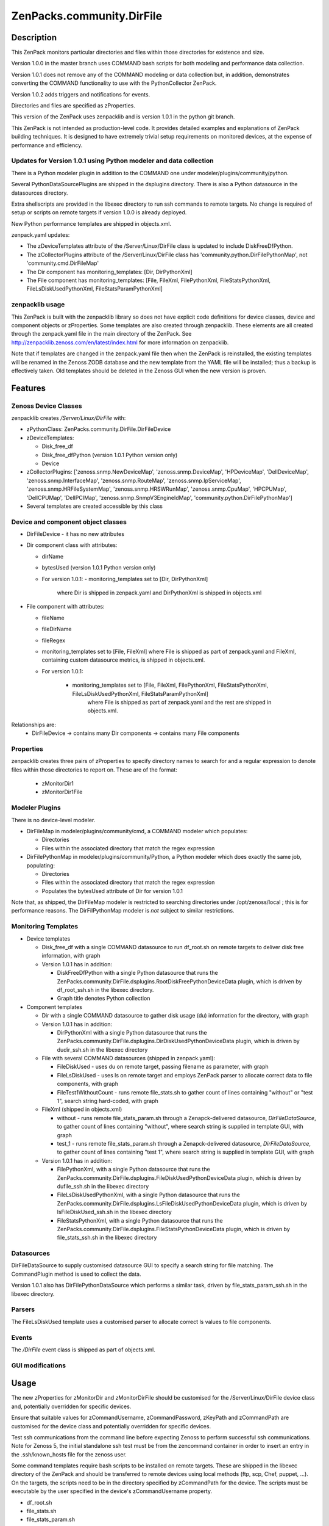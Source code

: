 ============================
ZenPacks.community.DirFile
============================


Description
===========
This ZenPack monitors particular directories and files within those directories for
existence and size.  

Version 1.0.0 in the master branch uses COMMAND bash scripts for both modeling and performance
data collection.

Version 1.0.1 does not remove any of the COMMAND modeling or data collection but, in addition,
demonstrates converting the COMMAND functionality to use with the PythonCollector ZenPack.

Version 1.0.2 adds triggers and notifications for events.

Directories and files are specified as zProperties.

This version of the ZenPack uses zenpacklib and is version 1.0.1 in the python git branch.

This ZenPack is not intended as production-level code.  It provides detailed examples and
explanations of ZenPack building techniques.  It is designed to have extremely trivial setup
requirements on monitored devices, at the expense of  performance and efficiency.

Updates for Version 1.0.1 using Python modeler and data collection
------------------------------------------------------------------

There is a Python modeler plugin in addition to the COMMAND one under modeler/plugins/community/python.

Several PythonDataSourcePlugins are shipped in the dsplugins directory.  There is also a 
Python datasource in the datasources directory.

Extra shellscripts are provided in the libexec directory to run ssh commands to remote targets. No
change is required of setup or scripts on remote targets if version 1.0.0 is already deployed.

New Python performance templates are shipped in objects.xml. 

zenpack.yaml updates:

* The zDeviceTemplates attribute of the /Server/Linux/DirFile class is updated to include DiskFreeDfPython. 
* The zCollectorPlugins attribute of the /Server/Linux/DirFile class has 'community.python.DirFilePythonMap',
  not 'community.cmd.DirFileMap'
* The Dir component has monitoring_templates: [Dir, DirPythonXml]
* The File component has monitoring_templates: [File, FileXml, FilePythonXml, FileStatsPythonXml, FileLsDiskUsedPythonXml, FileStatsParamPythonXml]


zenpacklib usage
----------------

This ZenPack is built with the zenpacklib library so does not have explicit code definitions for
device classes, device and component objects or zProperties.  Some templates are also created through zenpacklib.
These elements are all created through the zenpack.yaml file in the main directory of the ZenPack.
See http://zenpacklib.zenoss.com/en/latest/index.html for more information on zenpacklib.

Note that if templates are changed in the zenpack.yaml file then when the ZenPack is reinstalled, the
existing templates will be renamed in the Zenoss ZODB database and the new template from the YAML file
will be installed; thus a backup is effectively taken.  Old templates should be deleted in the Zenoss GUI
when the new version is proven.


Features
========

Zenoss Device Classes
---------------------

zenpacklib creates */Server/Linux/DirFile* with:

* zPythonClass: ZenPacks.community.DirFile.DirFileDevice
* zDeviceTemplates:

  - Disk_free_df
  - Disk_free_dfPython          (version 1.0.1 Python version only)
  - Device

* zCollectorPlugins: ['zenoss.snmp.NewDeviceMap', 'zenoss.snmp.DeviceMap', 'HPDeviceMap', 'DellDeviceMap', 'zenoss.snmp.InterfaceMap', 'zenoss.snmp.RouteMap', 'zenoss.snmp.IpServiceMap', 'zenoss.snmp.HRFileSystemMap', 'zenoss.snmp.HRSWRunMap', 'zenoss.snmp.CpuMap', 'HPCPUMap', 'DellCPUMap', 'DellPCIMap', 'zenoss.snmp.SnmpV3EngineIdMap',  'community.python.DirFilePythonMap']
* Several templates are created accessible by this class


Device and component object classes
-----------------------------------
* DirFileDevice  - it has no new attributes

* Dir component class with attributes:

  - dirName
  - bytesUsed          (version 1.0.1 Python version only)  
  - For version 1.0.1:
    - monitoring_templates set to [Dir, DirPythonXml] 
      where Dir is shipped in zenpack.yaml and DirPythonXml is shipped in objects.xml

* File component with attributes:

  - fileName
  - fileDirName
  - fileRegex
  - monitoring_templates set to [File, FileXml] where File is shipped as part of zenpack.yaml and
    FileXml, containing custom datasource metrics, is shipped in objects.xml.  
  - For version 1.0.1:

      - monitoring_templates set to [File, FileXml, FilePythonXml, FileStatsPythonXml, FileLsDiskUsedPythonXml, FileStatsParamPythonXml] 
         where File is shipped as part of zenpack.yaml and the rest are shipped in objects.xml.  

Relationships are:
  * DirFileDevice -> contains many Dir components -> contains many File components

Properties
----------

zenpacklib creates three pairs of zProperties to specify directory names to search for and a regular expression to denote
files within those directories to report on.  These are of the format:

  - zMonitorDir1
  - zMonitorDir1File


Modeler Plugins
---------------

There is no device-level modeler.

* DirFileMap in modeler/plugins/community/cmd, a COMMAND modeler which populates:

  - Directories
  - Files within the associated directory that match the regex expression

* DirFilePythonMap in modeler/plugins/community/Python, a Python modeler which does
  exactly the same job, populating:

  - Directories
  - Files within the associated directory that match the regex expression
  - Populates the bytesUsed attribute of Dir for version 1.0.1  

Note that, as shipped, the DirFileMap modeler is restricted to searching directories under
/opt/zenoss/local ; this is for performance reasons. The DirFilPythonMap modeler is *not* subject
to similar restrictions.


Monitoring Templates
--------------------

* Device templates
   
  - Disk_free_df with a single COMMAND datasource to run df_root.sh on remote targets to deliver disk free information, with graph
  - Version 1.0.1 has in addition:  

    - DiskFreeDfPython with a single Python datasource that runs the 
      ZenPacks.community.DirFile.dsplugins.RootDiskFreePythonDeviceData plugin, which is driven by 
      df_root_ssh.sh in the libexec directory.
    - Graph title denotes Python collection  

* Component templates

  - Dir with a single COMMAND datasource to gather disk usage (du) information for the directory, with graph
  - Version 1.0.1 has in addition:  

    - DirPythonXml with a single Python datasource that runs the 
      ZenPacks.community.DirFile.dsplugins.DirDiskUsedPythonDeviceData plugin, which is driven by
      dudir_ssh.sh in the libexec directory

  - File with several COMMAND datasources (shipped in zenpack.yaml):

    - FileDiskUsed - uses du on remote target, passing filename as parameter, with graph
    - FileLsDiskUsed - uses ls on remote target and employs ZenPack parser to allocate correct data to file components, with graph
    - FileTest1WithoutCount - runs remote file_stats.sh to gather count of lines containing "without" or "test 1", 
      search string hard-coded, with graph

  - FileXml (shipped in objects.xml)    

    - without - runs remote file_stats_param.sh through a Zenapck-delivered datasource, *DirFileDataSource*, to gather 
      count of lines containing "without", where search string is supplied in template GUI, with graph
    - test_1 - runs remote file_stats_param.sh through a Zenapck-delivered datasource, *DirFileDataSource*, to gather 
      count of lines containing "test 1", where search string is supplied in template GUI, with graph

  - Version 1.0.1 has in addition:  

    - FilePythonXml, with a single Python datasource that runs the 
      ZenPacks.community.DirFile.dsplugins.FileDiskUsedPythonDeviceData plugin, which is driven by
      dufile_ssh.sh in the libexec directory
    - FileLsDiskUsedPythonXml, with a single Python datasource that runs the 
      ZenPacks.community.DirFile.dsplugins.LsFileDiskUsedPythonDeviceData plugin, which is driven by
      lsFileDiskUsed_ssh.sh in the libexec directory
    - FileStatsPythonXml, with a single Python datasource that runs the 
      ZenPacks.community.DirFile.dsplugins.FileStatsPythonDeviceData plugin, which is driven by
      file_stats_ssh.sh in the libexec directory



Datasources
-----------

DirFileDataSource to supply customised datasource GUI to specify a search string for file matching.  The CommandPlugin
method is used to collect the data.

Version 1.0.1 also has DirFilePythonDataSource which performs a similar task, driven by file_stats_param_ssh.sh
in the libexec directory.

Parsers
-------

The FileLsDiskUsed template uses a customised parser to allocate correct ls values to file components.


Events
------

The */DirFile* event class is shipped as part of objects.xml.


GUI modifications
-----------------


Usage
=====

The new zProperties for zMonitorDir and zMonitorDirFile should be customised for the /Server/Linux/DirFile device class and,
potentially overridden for specific devices.

Ensure that suitable values for zCommandUsername, zCommandPassword, zKeyPath and zCommandPath are customised for the device class
and potentially overridden for specific devices.

Test ssh communications from the command line before expecting Zenoss to perform successful ssh communications.
Note for Zenoss 5, the initial standalone ssh test must be from the zencommand container in order to insert an
entry in the .ssh/known_hosts file for the zenoss user.

Some command templates require bash scripts to be installed on remote targets.  These are shipped in the 
libexec directory of the ZenPack and should be transferred to remote devices using local methods (ftp, scp, Chef, puppet, ...).
On the targets, the scripts need to be in the directory specified by zCommandPath for the device. The scripts must be executable
by the user specified in the device's zCommandUsername property.

* df_root.sh
* file_stats.sh
* file_stats_param.sh  

The remote scripts are identical, regardless of the version of ZenPack deployed.

Test files
----------

It is recommended that the ZenPack be tested against a small number of devices, each having a small
number of test files.

Note that the modeler plugin, as shipped, will *only* search for files and directories under the /opt/zenoss/local
directory hierarchy.

The ZenPack was tested against the following test hierarchy::


        zenplug@bino:/opt/zenoss/local/fredtest> ls -l *
        -rw-r--r-- 1 jane users  126 Jan 14 14:40 fred1.log_20151110
        -rw-r--r-- 1 jane users  434 Jan 14 14:40 fred1.log_20151116
        -rw-r--r-- 1 jane users 1047 Jan 14 14:41 fred1.log_20151202
        -rw-r--r-- 1 jane users  961 Jan 18 19:10 fred1.log_20160118

        test:
        total 12
        -rw-r--r-- 1 jane users  499 Dec  2 17:38 fred2.log_20151124
        -rw-r--r-- 1 jane users  499 Dec  3 19:17 fred2.log_20151125
        drwxr-xr-x 2 jane users 4096 Nov 29 18:17 lowertest
        zenplug@bino:/opt/zenoss/local/fredtest> 

where each file has a number of lines containing "test 1" and "without", the search strings that are
hard-coded into some of the datasource examples.

Note that the directories must have read and execute access for the zCommandUsername and the files
must have read access.

The DirFile zProperties used for testing were::

        zMonitorDir1 /opt/zenoss/local/fredtest
        zMonitorDir1File fred1.*
        zMonitorDir3 /opt/zenoss/local/fredtest/test
        zMonitorDir3File fred2\.log.*



Requirements & Dependencies
===========================

* Zenoss Versions Supported:  4.x
* External Dependencies: 

  - The zenpacklib package that this ZenPack is built on, requires PyYAML.  This is installed as standard with Zenoss 5 and with Zenoss 4 with SP457.
    To test whether it is installed, as the zenoss user, enter the python environment and import yaml::

        python
        import yaml
        yaml

        <module 'yaml' from '/opt/zenoss/lib/python2.7/site-packages/PyYAML-3.11-py2.7-linux-x86_64.egg/yaml/__init__.py'>

    If pyYAML is not installed, install it, as the zenoss user, with::

        easy_install PyYAML

    and then rerun the test above.

* ZenPacks:
  - ZenPacks.zenoss.PythonCollector >= 1.6   


* Installation Notes: 

  - Restart zenoss entirely after installation 



Download
========
Download the appropriate package for your Zenoss version from the list
below.

* Zenoss 4.0+ `Latest Package for Python 2.7`_

ZenPack installation
======================

This ZenPack can be installed from the .egg file using either the GUI or the
zenpack command line. 

To install in development mode, find the repository on github and use the *Download ZIP* button
(right-hand margin) to download a tgz file and unpack it to a local directory, say,
/code/ZenPacks .  Install from /code/ZenPacks with::
  zenpack --link --install ZenPacks.community.DirFile
  Restart zenoss after installation.

Device Support
==============

This ZenPack only requires very basic Unix commands on the target devices.

Limitations and Troubleshooting
===============================

There is an issue sometimes with zenpacklib supporting templates with custom datasources.  
For this reason, the test_1 and without datasources and their associated graphs are shipped in
a separate FileXml template in objects.xml.  Attempts to ship them specified in zenpack.yaml
appears to result in an empty CommandTemplate field, even though ZMI shows the correct entry.
The result is that data is not collected and events are generated from zenhub complaining about
an incorrect TALES expression.

The File object class in zenpack.yaml has monitoring_templates set to [File, FileXml].


Change History
==============
* 1.0.0
   - Initial Release
* 1.0.1
   - Initial Release for PythonCollector
* 1.0.2
   - With events added


Screenshots
===========

See the screenshots directory.


.. External References Below. Nothing Below This Line Should Be Rendered

.. _Latest Package for Python 2.7: https://github.com/ZenossDevGuide/ZenPacks.community.DirFile/blob/events/dist/ZenPacks.community.DirFile-1.0.2-py2.7.egg?raw=true

Acknowledgements
================



